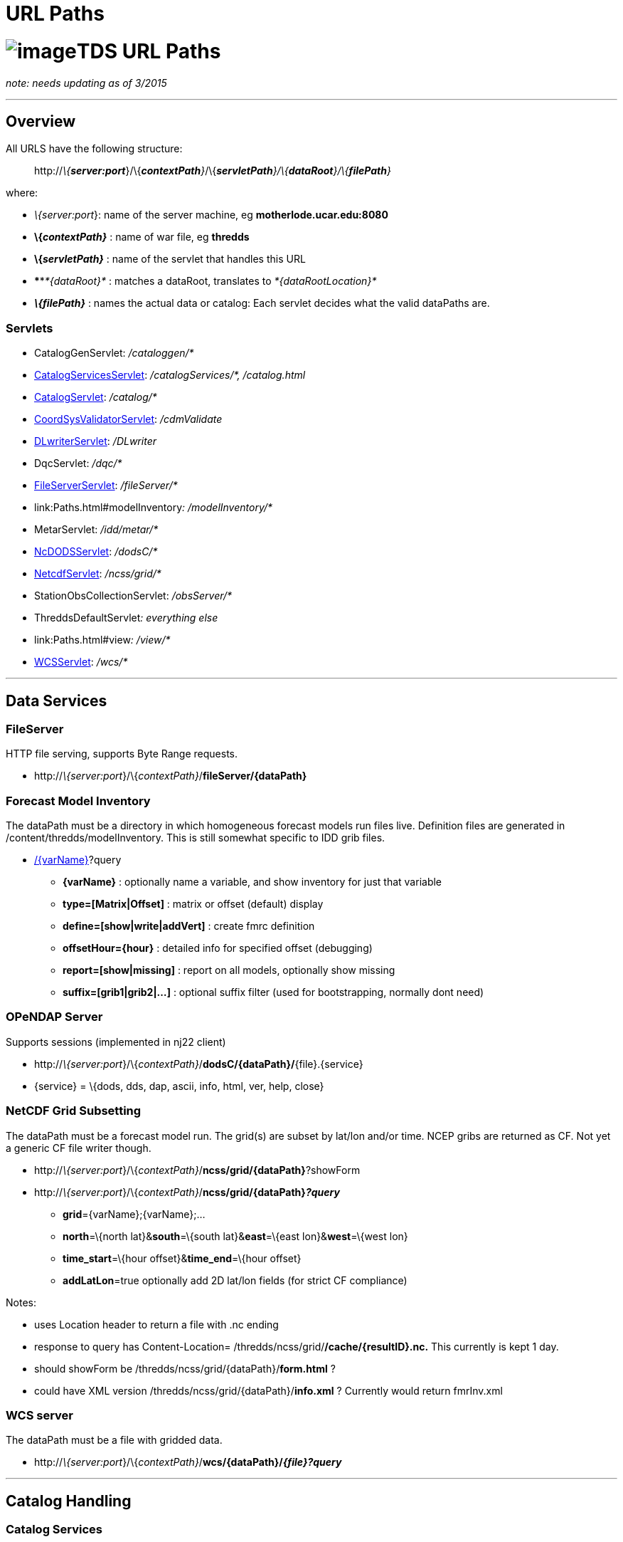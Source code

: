 :source-highlighter: coderay
[[threddsDocs]]


URL Paths
=========

= image:../images/unidataLogo.png[image]TDS URL Paths

_note: needs updating as of 3/2015_

'''''

== Overview

All URLS have the following structure:

___________________________________________________________________________________________________________
http://__\{**server:port**__}/\{__**contextPath**}__/\{__**servletPath**}/\{**dataRoot**}/\{**filePath**}__
___________________________________________________________________________________________________________

where:

* __\{server:port__}: name of the server machine, eg
*motherlode.ucar.edu:8080*
* *\{__contextPath}__* : name of war file, eg *thredds*
* *\{__servletPath}__* : name of the servlet that handles this URL
* ****__*\{dataRoot}*__ : matches a dataRoot, translates to
_*\{dataRootLocation}*_
* *_\{**filePath**}_* : names the actual data or catalog: Each servlet
decides what the valid dataPaths are.

=== Servlets

* CatalogGenServlet: _/cataloggen/*_
* link:Paths.html#catalogService[CatalogServicesServlet]:
_/catalogServices/*, /catalog.html_
* link:Paths.html#catalog[CatalogServlet]: _/catalog/*_
* link:Paths.html#cdmValidate[CoordSysValidatorServlet]: _/cdmValidate_
* link:Paths.html#DLWriter[DLwriterServlet]: _/DLwriter_
* DqcServlet: _/dqc/*_
* link:Paths.html#FileServer[FileServerServlet]: _/fileServer/*_
* link:Paths.html#modelInventory[FmrcInventoryServlet]__:
/modelInventory/*__
* MetarServlet: _/idd/metar/*_
* link:Paths.html#dodsC[NcDODSServlet]: _/dodsC/*_
* link:Paths.html#ncss[NetcdfServlet]: _/ncss/grid/*_
* StationObsCollectionServlet: _/obsServer/*_
* ThreddsDefaultServlet__: everything else__
* link:Paths.html#view[ViewServlet]__: /view/*__
* link:Paths.html#wcs[WCSServlet]: _/wcs/*_

'''''

== *Data Services*

=== *FileServer*

HTTP file serving, supports Byte Range requests.

* http://__\{server:port__}/\{__contextPath}__/**fileServer/\{dataPath}**

=== *Forecast Model Inventory*

The dataPath must be a directory in which homogeneous forecast models
run files live. Definition files are generated in
/content/thredds/modelInventory. This is still somewhat specific to IDD
grib files.

* http://__\{server:port__}/\{__contextPath}__/**modelInventory/\{dataPath}**[/\{varName}]?query
** *\{varName}* : optionally name a variable, and show inventory for
just that variable
** *type=[Matrix|Offset]* : matrix or offset (default) display
** *define=[show|write|addVert]* : create fmrc definition
** *offsetHour=\{hour}* : detailed info for specified offset (debugging)
** *report=[show|missing]* : report on all models, optionally show
missing
** *suffix=[grib1|grib2|…]* : optional suffix filter (used for
bootstrapping, normally dont need)

=== *OPeNDAP Server*

Supports sessions (implemented in nj22 client)

* http://__\{server:port__}/\{__contextPath}__/**dodsC/\{dataPath}/**\{file}.\{service}
* \{service} = \{dods, dds, dap, ascii, info, html, ver, help, close}

=== NetCDF Grid Subsetting

The dataPath must be a forecast model run. The grid(s) are subset by
lat/lon and/or time. NCEP gribs are returned as CF. Not yet a generic CF
file writer though.

* http://__\{server:port__}/\{__contextPath}__/**ncss/grid/\{dataPath}**?showForm
* http://__\{server:port__}/\{__contextPath}__/**ncss/grid/\{dataPath}__?query__**
** **grid**=\{varName};\{varName};…
** **north**=\{north lat}&**south**=\{south lat}&**east**=\{east
lon}&**west**=\{west lon}
** **time_start**=\{hour offset}&**time_end**=\{hour offset}
** **addLatLon**=true optionally add 2D lat/lon fields (for strict CF
compliance)

Notes:

* uses Location header to return a file with .nc ending
* response to query has Content-Location=
/thredds/ncss/grid/**/cache/\{resultID}.nc.** This currently is kept 1
day.
* should showForm be /thredds/ncss/grid/\{dataPath}/**form.html** ?
* could have XML version /thredds/ncss/grid/\{dataPath}/**info.xml** ?
Currently would return fmrInv.xml

=== WCS server

The dataPath must be a file with gridded data.

* http://__\{server:port__}/\{__contextPath}__/**wcs/\{dataPath}/__\{file}?query__**

'''''

== Catalog Handling

=== Catalog Services

These can operate on any valid catalog. These display catalogs in HTML.

* http://__\{server:port__}/\{__contextPath}__/**catalog.html**?query
* http://__\{server:port__}/\{__contextPath}__/**catalogServices**?query
** **cmd**=[**show|subset|validate|convert**]
** **catalog**=\{catalog URL}
** **dataset**=\{dataset ID}

This service is oriented towards external catalogs. We also allow:

* http://__\{server:port__}/\{__contextPath}__/__*\{dataRoot}/\{filePath}*__/**catalog.html**
* http://__\{server:port__}/\{__contextPath}__/__*\{service}/\{dataRoot}/\{filePath}*__/**catalog.html**

which are redirected to **catalogServices**. Because the catalog is
fetched, we are missing the opportunity to do caching (CHECK ?) To get
caching we might also want something like:

* http://__\{server:port__}/\{__contextPath}__/__\{service}/\{dataRoot}/\{filePath}__/**catalog.html**?**dataset=id**

 

=== Catalog Serving

Dynamic catalogs are at

* http://__\{server:port__}/\{__contextPath}/**catalog/\{dataRoot}/\{filePath}/**catalog.xml****__

which are then mapped to

___________________________________
_*\{dataRootLocation}/\{filePath}*_
___________________________________

The top catalog is kept in */content/thredds/* and has a URL of

____________________________________________________________
http://__\{server:port__}/\{__contextPath}__/**catalog.xml**
____________________________________________________________

Static catalogs are relative to that, eg:

____________________________________________________________________
http://__\{server:port__}/\{__contextPath}__/**idd/ncep_models.xml**
____________________________________________________________________

This means that \{servletPath} might conflict with static catalogs:

* http://__\{server:port__}/\{__contextPath}__/**idd/**ncep_models.xml
* http://__\{server:port__}/\{__contextPath}__/\{__**servletPath**}/\{dataPath}__

Therefore we should detect conflicts at initialization time and send
error message. At initialization time, check that no catalog names
conflict with servlet names.

Note that we added *catalog* in the path for dynamic catalogs to prevent
a further conflict with dataRoot, which would have been:

________________________________________________________________________________________
http://__\{server:port__}/\{__contextPath}__/__**\{dataRoot}/**\{filePath}/catalog.xml__
________________________________________________________________________________________

=== Catalog Aliases

We want to take a dataset URL, eg:

-------------------------------------------------------------------------------------------
 http://motherlode.ucar.edu:9080/thredds/dodsC/model/NCEP/RUC2/CONUS_20km/hybrid/file.grib1
-------------------------------------------------------------------------------------------

** and find its containing catalog, by replacing the last part with
catalog.xml (this does violate URL opacity):

------------------------------------------------------------------------------------------------------
 http://motherlode.ucar.edu:9080/thredds/dodsC/model/NCEP/RUC2/CONUS_20km/hybrid/catalog.xml (or html)
------------------------------------------------------------------------------------------------------

This should be equivalent to:

----------------------------------------------------------------------------------------------
 http://motherlode.ucar.edu:9080/thredds/catalog/model/NCEP/RUC2/CONUS_20km/hybrid/catalog.xml
----------------------------------------------------------------------------------------------

Here we have a distinguished name, ``catalog.xml'' that we know should
be redirected. But this is true only if you are using a catalog of that
name (or something automatic like a datasetScan). In general, you could
have a different catalog name. Also, there’s no guarentee you can move
up the chain:

---------------------------------------------------------------------------------------
 http://motherlode.ucar.edu:9080/thredds/catalog/model/NCEP/RUC2/CONUS_20km/catalog.xml
---------------------------------------------------------------------------------------

However, an HTML display could sometimes provide a link up to the parent
catalog. But CatRefs do not have unique parents.

So a good rule of thumb is to always name your catalogs catalog.xml, and
to use a directory heirarchy that matches. So we could rename our idd
catalogs like this.

Check for dynamic catalogs:

-------------------------------------------------------------------
 // check on static or dynamic catalogs
 if (DataRootHandler2.getInstance().processReqForCatalog(req, res))
   return; 
-------------------------------------------------------------------

'''''

== Other Services

=== CDM Validation

This is a form where the user submits a file to be uploaded or a URL. It
is opened in the CDM/nj22 and a report is made of what coordinate
systems are found.

* http://__\{server:port__}/\{__contextPath}__*/cdmValidate*

=== *Digital Library Record generation*

A hidden service to generate DL records. These are then available
through oai harvesting (note different context)

* http://__\{server:port__}/**oai/provider**
* http://__\{server:port__}/\{__contextPath}__*/DLWriter?query*
** *type=(ADN|DIF) :* generate ADN or DIF records
** *catalog=__catalog.xml__ :* optionallly specify catalog to use.
default =

=== Viewers

Links to viewers are placed at the bottom of a dataset html page. We
dynamically generate jnlp files (in /webapps/thredds/views/) and do
textual substitution based on the query parameters. Currently we have:

* *ToolsUI*
* *IDV*

Example:

* http://__\{server:port__}/\{__contextPath}__**/view/nj22UI.jnlp?catalog=**http://localhost:8080/thredds/catalog.xml**&dataset=**testSingleDataset
* http://localhost:8080/thredds/**view/idv.jnlp?url**=http://localhost:8080/thredds/dodsC/testContent/testData.nc

'''''

=== Issues

*2)* Suppose we had a data directory hierarchy, and we want to put the
catalogs into it:

-----------------
/data
  /model
    /RUC2
      catalog.xml
      RucData.nc
    /NAM2
      catalog.xml
      NamData.nc
  
-----------------

So you add a dataRoot path = ``model'' location = ``/data/model'', then
URL = dodsC/model/RUC/RucData.nc -> /data/model/RUC/RucData.nc and the
catalog URL is catalog/model/RUC/catalog.xml. So this seems to work.

*3)* Special names:

*/thredds/catalog/model/NCEP/RUC2/CONUS_20km/latest.xml* is sent to
*CatalogHandler.getLatestDataset()* where presumably a catalog is
returned (?)

*/thredds/catalog/model/NCEP/RUC2/CONUS_20km/latest* could just be
resolved to a dataset, without an extra round-trip (?). (Also want
*latestComplete* ??)

*4)* Back to DODS:

What about processing catalogs? Just require the OPenDAP servlet to look
for *catalog.xml|html* and redirect to

_________________________________________________________
http://\{server:port}**/__catalog/\{path}/catalog.xml__**
_________________________________________________________

Or if they want, could look for

_____________________________________________________________________
http://\{server:port}**/__catalog/\{path}/\{dataset}.catalog (??)__**
_____________________________________________________________________

To follow their syntax. Assuming that means ``give me the catalog this
dataset is in'', they redirect; we provide the servlet that generates
the catalog.

OPeNDAP did this diferrently, sort of putting the ``service''
specification at the end of the URL:

______________________________________________________
http://\{server}**/__\{path}/\{dataset}.\{service}__**
______________________________________________________

* *_service = \{dap, das, dods, ascii, etc}_*

If you were in an ``OPeNDAP only'' server, then you could assume
service=OPeNDAP and use the default servlet, so that you can use URLs:

____________________________________________________________________________
http://\{server:port}/\{contextPath}**/__\{path}/\{dataset}.\{das|dap..}__**
____________________________________________________________________________

And if you want to use the ROOT context, can even make it:

_____________________________________________________________
http://\{server:port}**/__\{path}/\{dataset}.\{das|dap..}__**
_____________________________________________________________

=== Deep Issue

Mapping URL to InvDataset object, instead of File/CrawlableDataset. We
neeed to do this when theres NcML that actually modifies the dataset.

\1) currently, we only track InvDatasetScan (reference in the DataRoot)
and datasets that have NcML in it. This is a small number of objects.

\2) could cache all InvDatasetImpl objects and keep track of all URLs.

* InvDatasetImpl is rather heavy-weight object, perhaps we need to
reimplement it.
* Doesnt scale to arbitrarily large # files.
* Could use an object cache.

 

'''''

=== URLS not yet integrated:

[cols=",",options="header",]
|=======================================================================
|Servlet |URL Path
|Metar Server
|http://__\{server:port__}/\{__contextPath}__*/ldm/metar/**

|Dataset Services +
|http://__\{server:port__}/\{__contextPath}__*/datasetServices*

|DQC Servlet |*http://__\{server:port__}/\{__contextPath}__/dqc/**

|Catalog generator
|*http://__\{server:port__}/\{__contextPath}__/cataloggen/**

|ThreddsDefault + |*http://__\{server:port__}/\{__contextPath}__/**
|=======================================================================

 

'''''

== Unit tests

=== 1. You must be running a local server, with the test catalogs.

The test datalogs are in */thredds/test/data/thredds/tds/**

*You must run them though a sed script, to change */$testdata/* to
/upc/share/testdata/ (or equivilent)*

=== 2. Run the Unit Tests at:

*/thredds/test/src/thredds/tds/TestTDSAll.java*

'''''

=== Default Servlet mapping

URLs are processed in the following order:

1.  If it doesnt start with __/content/__, check if its a static
catalog, that is in the catalog tree. These are always stored in the
content directory. If the URL ends with html, the corresponding catalog
will be looked for and returned in HTML. See _debug/show catalogs_ for
the list of static catalogs.
2.  If it doesnt start with _/content/_ and ends with __catalog.xml__,
or _catalog.html,_ assume it is a dynamically generated catalog. It
would then have a URL of
*http://servername:8080/thredds/\{data_root}/../catalog.xml.* See
_debug/show data roots_ for the list of data roots.
3.  If it doesnt start with _/content/_ and ends with a ``/'', and
doesnt refer to an existing directory under root (see #8), then assume
that _catalog.html_ should be appended to it and use #2.
4.  If the path ends with */**latest.xml**, then its assumed to be a
resolver type URL and sent to **CatalogHandler.getLatestDataset()**.
5.  If the path starts with **/view/**, then its assumed to be a link to
a jnlp file, and sent to ViewManager.
6.  If the path starts with **/debug or /debug/**, then its sent to
DebugManager.
7.  If the path starts with **/fileServer/**, then it must have a URL of
*http://servername:8080/thredds/fileServer/\{data_root}/../filename,*
and is returned as a binary HTTP file transfer.
8.  Finally its checked to see if it points to an existing file under
the root path **$\{tomcat_home}/webapps/thredds**. The URL path is
apppended to these, and if the file exists, is returned without
processing it. In this way content is served from the war file.

You can fetch raw catalogs by using the /content/ path :
*http://servername:8080/thredds/content/../catalog.xml,* otherwise the
catalogs are processed before returning. Note that accessing the
*/content* directory directly is password protected.

 

 

=== File Serving (default servlet)

* check if its a config catalog by checking with CatalogHandler
* starts with */content/* -> *\{tomcat_home}/content/thredds/*
(protected)
* starts with */root/* -> *\{tomcat_home}/webapps/thredds/* (protected)
* Otherwise, look in:
** *\{tomcat_home}/content/public/*
** *\{tomcat_home}/webapps/thredds/*

* http://__\{server:port__}/\{__contextPath}__/**catalog__/\{path}__**_/name.xml
: *look for /content/thredds/\{path}/name.xml*_
* http://__\{server:port__}/\{__contextPath}__/**catalog__/\{dataPath}__**_/catalog.xml
: *dataRoot matching*_
* so that we can create a catalog handling servlet
* possible conflict between path and dataPath. Could make path into a
dataPath (/ maps to contentPath), so conflict would give error message.
* could remove catalog, so this is the default servlet. Then there’s a
possible conflict between servletPath and dataPath.
* http://__\{server:port__}/\{__contextPath}__/**catalogServices?catalog=\{catalog.xml}&etc**
used for external catalogs
* CatalogHandler holds a list of all config catalogs found by crawling
the top catalogs(s).
* Dynamic catalogs have the canonical name
**catalog**__/\{dataPath}/catalog.xml.__ they also have aliases
**\{dataService}**__/\{dataPath}/catalog.xml,__ so that we can easily
find catalogs from a dataset URL.

'''''

=== NcDODSServlet mapping

URLs are processed in the following order:

1.  It it ends in ``/'' or ``/catalog.html'', it is forwarded to Catalog
Services
2.  If it ends with ``latest.xml'' it is sent to
*CatalogHandler.getLatestDataset()*
3.  If it ends with ``.xml'' it is sent to
*CatalogHandler.serveCatalog()*

Otherwise it is sent to the DODSServlet superclass. The request is
paresed, and broken into **dataset**, **requestSuffix**, and **query**.

1.  if dataset is null, ``'', or ``/'' assume its a directory request,
and call *doGetDIR()*
2.  if dataset equals ``version'', ``/version'', ``/version/'' call
*doGetVER()*
3.  if dataset equals ``/help'', ``/help/'' call *doGetHELP()*
4.  if requestSuffix equals ``dds'', call *doGetDDS()*
5.  if requestSuffix equals ``das'', call *doGetDAS()*
6.  if requestSuffix equals ``dods'', call *doGetDODS()*
7.  if requestSuffix equals ``asc'', or ``ascii'' call *doGetASCII()*
8.  if requestSuffix equals ``info'' call *doGetINFO()*
9.  if requestSuffix equals ``html'', or ``htm'' call *doGetHTML()*
10. if requestSuffix equals ``ver'', or ``version'' call *doGetVER()*
11. if requestSuffix equals ``help'' *doGetHELP()*
12. if requestSuffix equals ``xml'', or dataset = ``catalog'' call
*doGetCatalog()* _(not needed)_
13. if dataset equals ``status'' *doGetStatus()* _(not needed)_

otherwise its a bad request.

Calls that need a dataset eventually call getDataset():

1.  Get the full request path.
2.  String filePath = CatalogHandler.translatePath( reqPath)
3.  NetcdfDatset ds = new GuardedDatasetImpl(reqPath, filePath,
ncmlElement)
4.  NetcdfDatset ds = NetcdfDataset.acquireFile(filePath, null)
5.  wrap in ncmlElement if it exists

Currently ncmlElements can only be associated with a datasetScan.

'''''

image:../images/thread.png[image]This document is maintained by
mailto:caron@unidata.ucar.edu[John Caron] and was last updated on Feb
13, 2007
